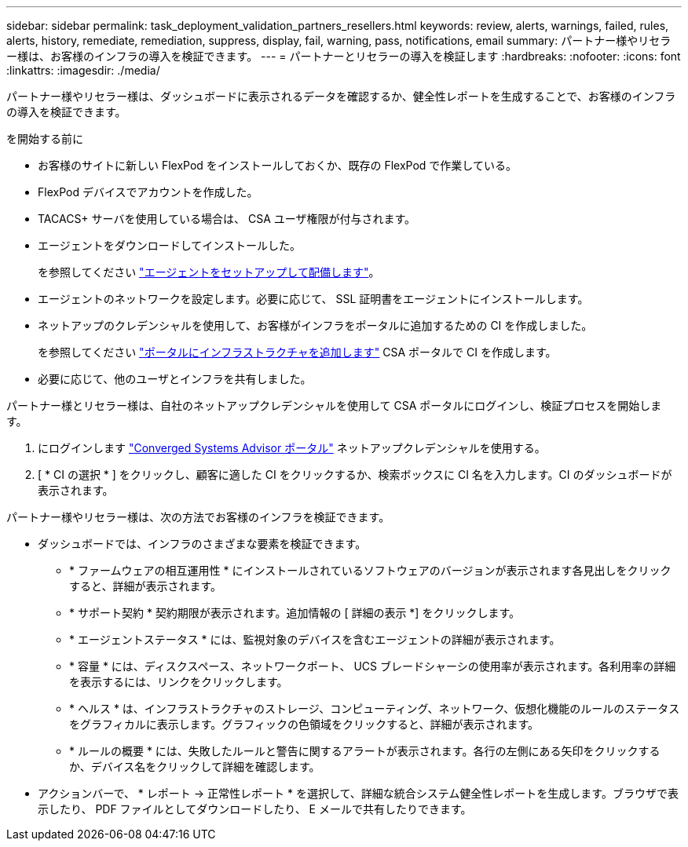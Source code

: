 ---
sidebar: sidebar 
permalink: task_deployment_validation_partners_resellers.html 
keywords: review, alerts, warnings, failed, rules, alerts, history, remediate, remediation, suppress, display, fail, warning, pass, notifications, email 
summary: パートナー様やリセラー様は、お客様のインフラの導入を検証できます。 
---
= パートナーとリセラーの導入を検証します
:hardbreaks:
:nofooter: 
:icons: font
:linkattrs: 
:imagesdir: ./media/


[role="lead"]
パートナー様やリセラー様は、ダッシュボードに表示されるデータを確認するか、健全性レポートを生成することで、お客様のインフラの導入を検証できます。

.を開始する前に
* お客様のサイトに新しい FlexPod をインストールしておくか、既存の FlexPod で作業している。
* FlexPod デバイスでアカウントを作成した。
* TACACS+ サーバを使用している場合は、 CSA ユーザ権限が付与されます。
* エージェントをダウンロードしてインストールした。
+
を参照してください link:task_setup_deploy_agent.html["エージェントをセットアップして配備します"]。

* エージェントのネットワークを設定します。必要に応じて、 SSL 証明書をエージェントにインストールします。
* ネットアップのクレデンシャルを使用して、お客様がインフラをポータルに追加するための CI を作成しました。
+
を参照してください link:task_add_infrastructure["ポータルにインフラストラクチャを追加します"] CSA ポータルで CI を作成します。

* 必要に応じて、他のユーザとインフラを共有しました。


パートナー様とリセラー様は、自社のネットアップクレデンシャルを使用して CSA ポータルにログインし、検証プロセスを開始します。

. にログインします https://csa.netapp.com/["Converged Systems Advisor ポータル"^] ネットアップクレデンシャルを使用する。
. [ * CI の選択 * ] をクリックし、顧客に適した CI をクリックするか、検索ボックスに CI 名を入力します。CI のダッシュボードが表示されます。


パートナー様やリセラー様は、次の方法でお客様のインフラを検証できます。

* ダッシュボードでは、インフラのさまざまな要素を検証できます。
+
** * ファームウェアの相互運用性 * にインストールされているソフトウェアのバージョンが表示されます各見出しをクリックすると、詳細が表示されます。
** * サポート契約 * 契約期限が表示されます。追加情報の [ 詳細の表示 *] をクリックします。
** * エージェントステータス * には、監視対象のデバイスを含むエージェントの詳細が表示されます。
** * 容量 * には、ディスクスペース、ネットワークポート、 UCS ブレードシャーシの使用率が表示されます。各利用率の詳細を表示するには、リンクをクリックします。
** * ヘルス * は、インフラストラクチャのストレージ、コンピューティング、ネットワーク、仮想化機能のルールのステータスをグラフィカルに表示します。グラフィックの色領域をクリックすると、詳細が表示されます。
** * ルールの概要 * には、失敗したルールと警告に関するアラートが表示されます。各行の左側にある矢印をクリックするか、デバイス名をクリックして詳細を確認します。


* アクションバーで、 * レポート -> 正常性レポート * を選択して、詳細な統合システム健全性レポートを生成します。ブラウザで表示したり、 PDF ファイルとしてダウンロードしたり、 E メールで共有したりできます。

